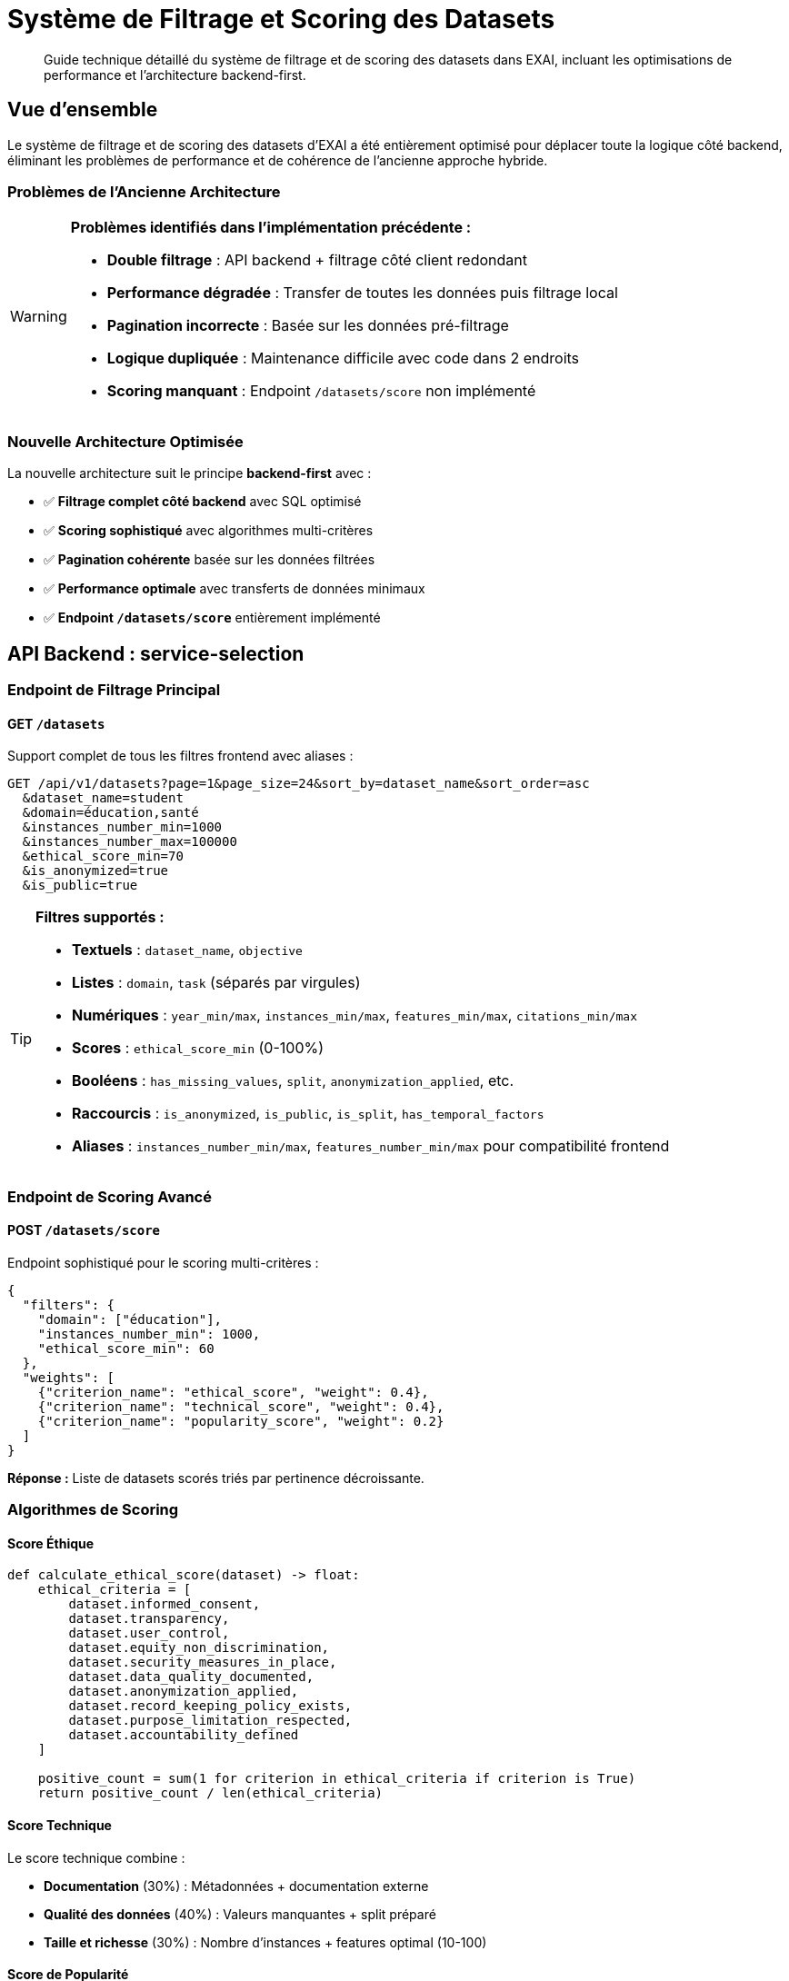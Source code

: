 = Système de Filtrage et Scoring des Datasets
:description: Guide technique pour le système optimisé de filtrage et scoring des datasets
:keywords: datasets, filtrage, scoring, API, backend, frontend

[abstract]
Guide technique détaillé du système de filtrage et de scoring des datasets dans EXAI, incluant les optimisations de performance et l'architecture backend-first.

== Vue d'ensemble

Le système de filtrage et de scoring des datasets d'EXAI a été entièrement optimisé pour déplacer toute la logique côté backend, éliminant les problèmes de performance et de cohérence de l'ancienne approche hybride.

=== Problèmes de l'Ancienne Architecture

[WARNING]
====
*Problèmes identifiés dans l'implémentation précédente :*

* **Double filtrage** : API backend + filtrage côté client redondant
* **Performance dégradée** : Transfer de toutes les données puis filtrage local
* **Pagination incorrecte** : Basée sur les données pré-filtrage
* **Logique dupliquée** : Maintenance difficile avec code dans 2 endroits
* **Scoring manquant** : Endpoint `/datasets/score` non implémenté
====

=== Nouvelle Architecture Optimisée

La nouvelle architecture suit le principe *backend-first* avec :

* ✅ **Filtrage complet côté backend** avec SQL optimisé
* ✅ **Scoring sophistiqué** avec algorithmes multi-critères
* ✅ **Pagination cohérente** basée sur les données filtrées
* ✅ **Performance optimale** avec transferts de données minimaux
* ✅ **Endpoint `/datasets/score`** entièrement implémenté

== API Backend : service-selection

=== Endpoint de Filtrage Principal

==== GET `/datasets`

Support complet de tous les filtres frontend avec aliases :

[source,http]
----
GET /api/v1/datasets?page=1&page_size=24&sort_by=dataset_name&sort_order=asc
  &dataset_name=student
  &domain=éducation,santé
  &instances_number_min=1000
  &instances_number_max=100000
  &ethical_score_min=70
  &is_anonymized=true
  &is_public=true
----

[TIP]
====
**Filtres supportés :**

* **Textuels** : `dataset_name`, `objective`
* **Listes** : `domain`, `task` (séparés par virgules)
* **Numériques** : `year_min/max`, `instances_min/max`, `features_min/max`, `citations_min/max`
* **Scores** : `ethical_score_min` (0-100%)
* **Booléens** : `has_missing_values`, `split`, `anonymization_applied`, etc.
* **Raccourcis** : `is_anonymized`, `is_public`, `is_split`, `has_temporal_factors`
* **Aliases** : `instances_number_min/max`, `features_number_min/max` pour compatibilité frontend
====

=== Endpoint de Scoring Avancé

==== POST `/datasets/score`

Endpoint sophistiqué pour le scoring multi-critères :

[source,json]
----
{
  "filters": {
    "domain": ["éducation"],
    "instances_number_min": 1000,
    "ethical_score_min": 60
  },
  "weights": [
    {"criterion_name": "ethical_score", "weight": 0.4},
    {"criterion_name": "technical_score", "weight": 0.4},
    {"criterion_name": "popularity_score", "weight": 0.2}
  ]
}
----

*Réponse :* Liste de datasets scorés triés par pertinence décroissante.

=== Algorithmes de Scoring

==== Score Éthique

[source,python]
----
def calculate_ethical_score(dataset) -> float:
    ethical_criteria = [
        dataset.informed_consent,
        dataset.transparency,
        dataset.user_control,
        dataset.equity_non_discrimination,
        dataset.security_measures_in_place,
        dataset.data_quality_documented,
        dataset.anonymization_applied,
        dataset.record_keeping_policy_exists,
        dataset.purpose_limitation_respected,
        dataset.accountability_defined
    ]
    
    positive_count = sum(1 for criterion in ethical_criteria if criterion is True)
    return positive_count / len(ethical_criteria)
----

==== Score Technique

Le score technique combine :

* **Documentation** (30%) : Métadonnées + documentation externe
* **Qualité des données** (40%) : Valeurs manquantes + split préparé
* **Taille et richesse** (30%) : Nombre d'instances + features optimal (10-100)

==== Score de Popularité

Score logarithmique basé sur les citations académiques.

=== Critères de Scoring Disponibles

[cols="1,3,1"]
|===
|Critère |Description |Type

|`ethical_score`
|Score éthique global (0.0-1.0)
|Composé

|`technical_score`
|Score technique global (0.0-1.0)
|Composé

|`popularity_score`
|Score de popularité basé sur citations
|Composé

|`anonymization`
|Anonymisation appliquée (1.0/0.0)
|Binaire

|`transparency`
|Transparence documentée (1.0/0.0)
|Binaire

|`informed_consent`
|Consentement éclairé (1.0/0.0)
|Binaire

|`documentation`
|Documentation disponible (1.0/0.0)
|Binaire

|`data_quality`
|Qualité des données (0.0-1.0)
|Continue

|`instances_count`
|Score basé sur nombre d'instances
|Continue

|`features_count`
|Score basé sur nombre de features
|Continue

|`citations`
|Score basé sur citations
|Continue

|`year`
|Score de nouveauté (2000-2024)
|Continue
|===

== Frontend Angular

=== Service DatasetService

==== Méthodes Principales

[source,typescript]
----
// Filtrage standard
getDatasets(params: PaginationParams, filters: DatasetFilterCriteria): Observable<DatasetListResponse>

// Scoring personnalisé
getDatasetsByScore(scoreRequest: DatasetScoreRequest): Observable<DatasetScored[]>

// Scoring automatique avec profils prédéfinis
getDatasetsByAutoScore(filters?: DatasetFilterCriteria, scoringProfile: string = 'balanced'): Observable<DatasetScored[]>
----

==== Profils de Scoring Prédéfinis

[source,typescript]
----
const scoringProfiles = {
  'ethical': [
    { criterion_name: 'ethical_score', weight: 0.7 },
    { criterion_name: 'anonymization', weight: 0.2 },
    { criterion_name: 'informed_consent', weight: 0.1 }
  ],
  'technical': [
    { criterion_name: 'technical_score', weight: 0.6 },
    { criterion_name: 'data_quality', weight: 0.3 },
    { criterion_name: 'documentation', weight: 0.1 }
  ],
  'popularity': [
    { criterion_name: 'popularity_score', weight: 0.8 },
    { criterion_name: 'citations', weight: 0.2 }
  ],
  'balanced': [
    { criterion_name: 'ethical_score', weight: 0.4 },
    { criterion_name: 'technical_score', weight: 0.4 },
    { criterion_name: 'popularity_score', weight: 0.2 }
  ]
};
----

=== Composant DatasetListingComponent

==== Suppression du Filtrage Côté Client

[IMPORTANT]
====
**Migration terminée :**

* ❌ Méthode `applyClientSideFilters()` supprimée
* ❌ Méthode `calculateBasicEthicalScore()` supprimée  
* ✅ Filtrage 100% côté backend
* ✅ Pagination cohérente avec `response.total_count`
* ✅ Preview temps réel via appels API
====

==== Fonctionnalités Conservées

* **Modal de filtrage moderne** avec preview en temps réel
* **Chips de filtres actifs** avec suppression individuelle
* **Recherche rapide** intégrée aux filtres backend
* **Pagination** basée sur les données filtrées backend

== Performance et Optimisations

=== Gains de Performance

[cols="2,3,3"]
|===
|Aspect |Avant |Après

|**Transfer réseau**
|Tous les datasets puis filtrage local
|Seulement datasets pertinents

|**Pagination**
|Basée sur données pré-filtrage
|Basée sur données filtrées

|**Preview temps réel**
|Simulation côté client
|Appel API avec `page_size=1`

|**Scoring éthique**
|Calcul basique frontend
|Algorithme sophistiqué backend

|**Maintenance**
|Logic dupliquée (2 endroits)
|Logique centralisée backend
|===

=== Optimisations SQL

Le backend utilise des requêtes SQL optimisées :

* **Filtrage natif** avec indexes appropriés
* **Calcul de score éthique** en SQL avec `CASE` statements
* **Pagination efficace** avec `OFFSET`/`LIMIT`
* **Tri performant** avec colonnes indexées

== Guide d'Utilisation

=== Filtrage Standard

[source,typescript]
----
// Dans un composant Angular
const filters: DatasetFilterCriteria = {
  domain: ['éducation', 'santé'],
  instances_number_min: 1000,
  ethical_score_min: 70,
  is_anonymized: true
};

const params: PaginationParams = {
  page: 1,
  page_size: 24,
  sort_by: 'num_citations',
  sort_order: 'desc'
};

this.datasetService.getDatasets(params, filters).subscribe(response => {
  this.datasets = response.datasets;
  this.totalCount = response.total_count;
});
----

=== Scoring Personnalisé

[source,typescript]
----
// Scoring avec critères personnalisés
const scoreRequest: DatasetScoreRequest = {
  filters: {
    domain: ['éducation'],
    instances_number_min: 500
  },
  weights: [
    { criterion_name: 'ethical_score', weight: 0.6 },
    { criterion_name: 'technical_score', weight: 0.3 },
    { criterion_name: 'citations', weight: 0.1 }
  ]
};

this.datasetService.getDatasetsByScore(scoreRequest).subscribe(scoredDatasets => {
  // Datasets triés par score de pertinence décroissant
  this.datasets = scoredDatasets;
});
----

=== Scoring Automatique

[source,typescript]
----
// Utilisation d'un profil prédéfini
this.datasetService.getDatasetsByAutoScore(filters, 'ethical').subscribe(datasets => {
  // Datasets scorés selon profil éthique
});
----

== Tests et Validation

=== Tests Backend

[source,bash]
----
# Test de l'endpoint de filtrage
curl -X GET "http://localhost:8000/datasets?instances_number_min=1000&ethical_score_min=70"

# Test de l'endpoint de scoring
curl -X POST "http://localhost:8000/datasets/score" \
  -H "Content-Type: application/json" \
  -d '{"filters":{"domain":["éducation"]},"weights":[{"criterion_name":"ethical_score","weight":0.8}]}'
----

=== Tests Frontend

Tous les tests existants continuent de fonctionner car l'interface publique du `DatasetService` reste compatible.

== Migration et Rétrocompatibilité

=== Compatibilité API

* ✅ **Endpoint `/datasets`** : Compatible avec ajouts de paramètres
* ✅ **Modèles TypeScript** : Aucune modification breaking
* ✅ **Service Angular** : Interface publique préservée
* ✅ **Composants** : Fonctionnalités utilisateur identiques

=== Points d'Attention

[CAUTION]
====
**Changements internes uniquement :**

* La méthode `applyClientSideFilters()` n'existe plus
* Le calcul de score éthique ne se fait plus côté frontend
* Les appels API peuvent retourner moins de datasets (filtrage backend)
====

== Conclusion

L'optimisation du système de filtrage et scoring représente une amélioration majeure :

* **Performance** : Transferts réseau réduits et requêtes SQL optimisées
* **Maintenabilité** : Logique centralisée côté backend
* **Fonctionnalités** : Scoring sophistiqué multi-critères
* **UX** : Preview temps réel et pagination cohérente

Cette architecture backend-first constitue une base solide pour les futures évolutions du système de recommandation de datasets. 